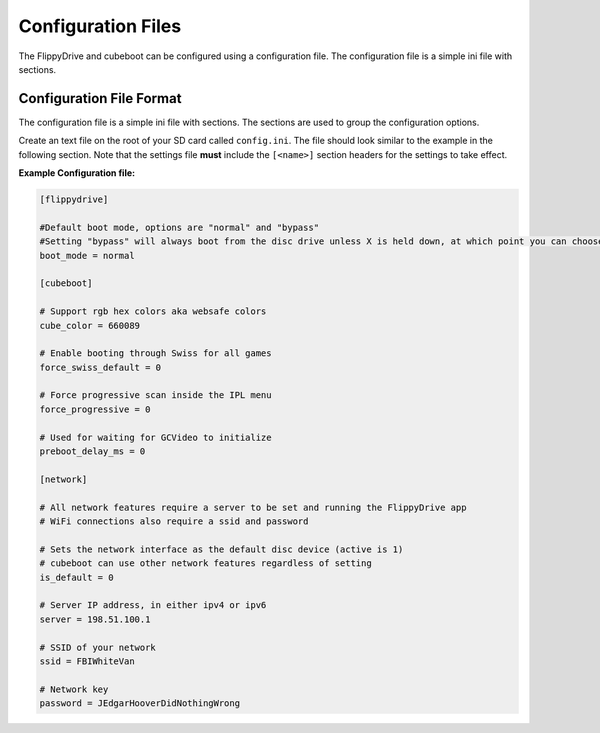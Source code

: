 Configuration Files
===================

The FlippyDrive and cubeboot can be configured using a configuration file. The configuration file is a simple ini file with sections.
    
Configuration File Format
`````````````````````````

The configuration file is a simple ini file with sections. The sections are used to group the configuration options.

Create an text file on the root of your SD card called ``config.ini``. The file should look similar to the example in the following section. Note that the settings file **must** include the ``[<name>]`` section headers for the settings to take effect.


**Example Configuration file:**

.. code-block:: ini

    [flippydrive]

    #Default boot mode, options are "normal" and "bypass"
    #Setting "bypass" will always boot from the disc drive unless X is held down, at which point you can choose cubeboot, swiss, etc.
    boot_mode = normal

    [cubeboot]

    # Support rgb hex colors aka websafe colors
    cube_color = 660089

    # Enable booting through Swiss for all games
    force_swiss_default = 0

    # Force progressive scan inside the IPL menu
    force_progressive = 0

    # Used for waiting for GCVideo to initialize
    preboot_delay_ms = 0

    [network]
    
    # All network features require a server to be set and running the FlippyDrive app
    # WiFi connections also require a ssid and password
    
    # Sets the network interface as the default disc device (active is 1)
    # cubeboot can use other network features regardless of setting
    is_default = 0
    
    # Server IP address, in either ipv4 or ipv6
    server = 198.51.100.1
    
    # SSID of your network
    ssid = FBIWhiteVan
    
    # Network key
    password = JEdgarHooverDidNothingWrong
